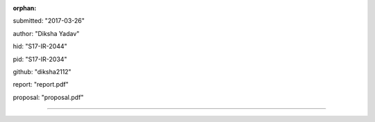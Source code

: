 :orphan:

submitted: "2017-03-26"

author: "Diksha Yadav"

hid: "S17-IR-2044"

pid: "S17-IR-2034"

github: "diksha2112"

report: "report.pdf"

proposal: "proposal.pdf"

--------------------------------------------------------------------------------

